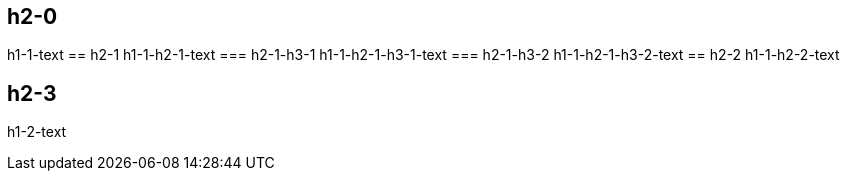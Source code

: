 == h2-0
h1-1-text
== h2-1
h1-1-h2-1-text
=== h2-1-h3-1
h1-1-h2-1-h3-1-text
=== h2-1-h3-2
h1-1-h2-1-h3-2-text
== h2-2
h1-1-h2-2-text

== h2-3
h1-2-text
